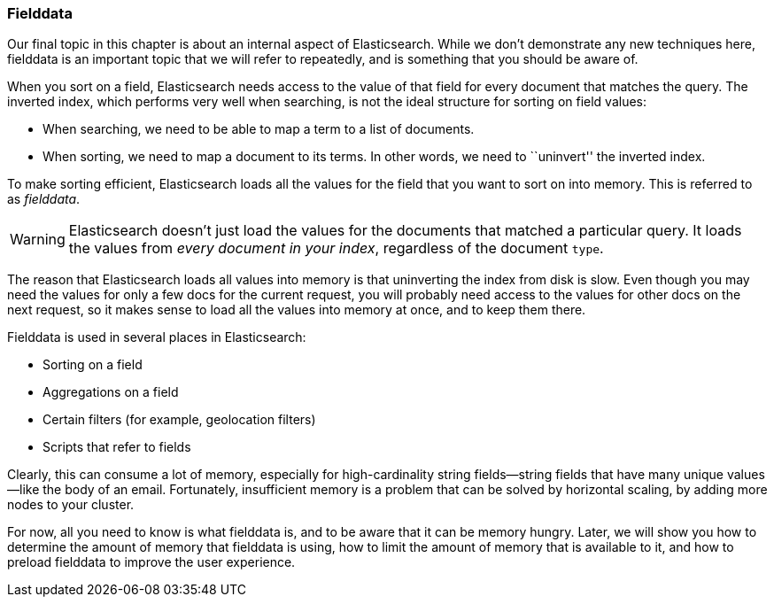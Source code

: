 [[fielddata-intro]]
=== Fielddata

Our final topic in this chapter is about an internal aspect of Elasticsearch.
While we don't demonstrate any new techniques here, fielddata is an
important topic that we will refer to repeatedly, and is something that you
should be aware of.((("fielddata")))

When you sort on a field, Elasticsearch needs access to the value of that
field for every document that matches the query.  The inverted index, which
performs very well when searching, is not the ideal structure for sorting on
field values:

* When searching, we need to be able to map a term to a list of documents.

* When sorting, we need to map a document to its terms. In other words, we
  need to ``uninvert'' the inverted index.

To make sorting efficient, Elasticsearch loads all the values for
the field that you want to sort on into memory. This is referred to as
_fielddata_.

WARNING: Elasticsearch doesn't just load the values for the documents that matched a
particular query. It loads the values from _every document in your index_,
regardless of the document `type`.

The reason that Elasticsearch loads all values into memory is that uninverting the index
from disk is slow.  Even though you may need the values for only a few docs
for the current request, you will probably need access to the values for other
docs on the next request, so it makes sense to load all the values into memory
at once, and to keep them there.

Fielddata is used in several places in Elasticsearch:

* Sorting on a field
* Aggregations on a field
* Certain filters (for example, geolocation filters)
* Scripts that refer to fields

Clearly, this can consume a lot of memory, especially for high-cardinality
string fields--string fields that have many unique values--like the body
of an email. Fortunately, insufficient memory is a problem that can be solved
by horizontal scaling, by adding more nodes to your cluster.

For now, all you need to know is what fielddata is, and to be aware that it
can be memory hungry.  Later, we will show you how to determine the amount of memory that fielddata
is using, how to limit the amount of memory that is available to it, and
how to preload fielddata to improve the user experience.






